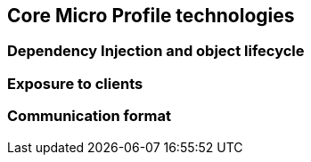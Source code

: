== Core Micro Profile technologies

=== Dependency Injection and object lifecycle

=== Exposure to clients

=== Communication format
